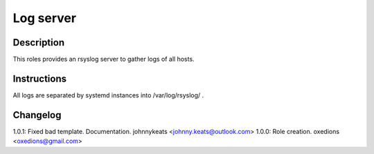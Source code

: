 Log server
==========

Description
-----------

This roles provides an rsyslog server to gather logs of all hosts.

Instructions
------------

All logs are separated by systemd instances into /var/log/rsyslog/ .

Changelog
---------

1.0.1: Fixed bad template. Documentation. johnnykeats <johnny.keats@outlook.com>
1.0.0: Role creation. oxedions <oxedions@gmail.com>
 
